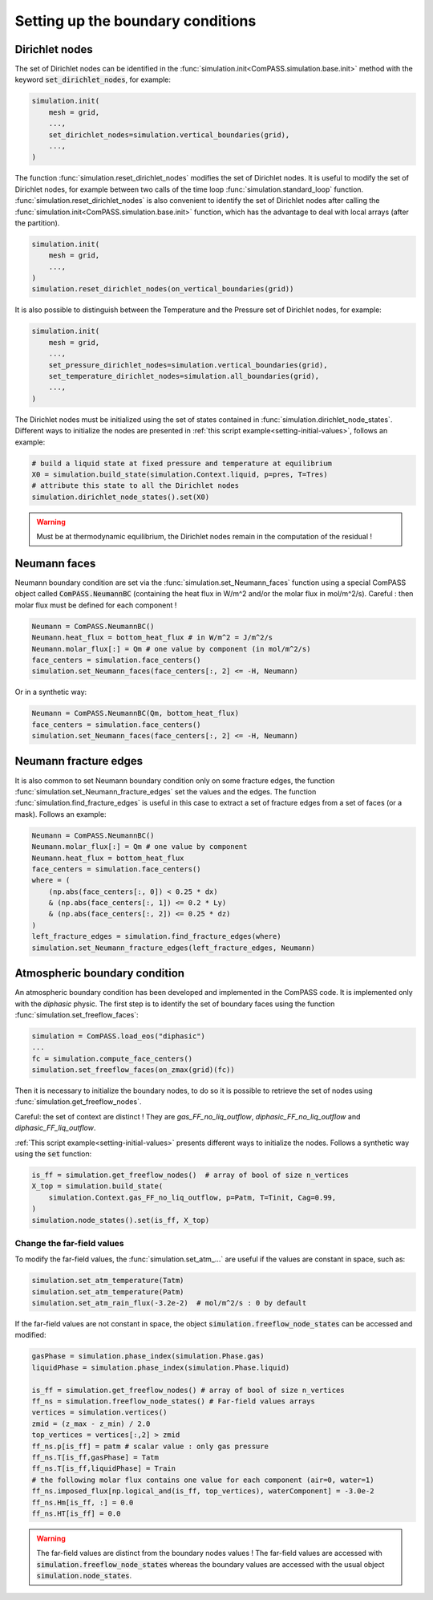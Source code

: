 .. _bc:

Setting up the boundary conditions
==================================

Dirichlet nodes
---------------

The set of Dirichlet nodes can be identified in the
:func:`simulation.init<ComPASS.simulation.base.init>`
method with the keyword :code:`set_dirichlet_nodes`, for example:

.. code-block:: python

    simulation.init(
        mesh = grid,
        ...,
        set_dirichlet_nodes=simulation.vertical_boundaries(grid),
        ...,
    )

The function :func:`simulation.reset_dirichlet_nodes` modifies the
set of Dirichlet nodes.
It is useful to modify the set of Dirichlet nodes, for example
between two calls of the time loop :func:`simulation.standard_loop`
function.
:func:`simulation.reset_dirichlet_nodes` is also convenient to identify
the set of Dirichlet nodes after calling the
:func:`simulation.init<ComPASS.simulation.base.init>` function, which has the
advantage to deal with local arrays (after the partition).

.. code-block:: python

    simulation.init(
        mesh = grid,
        ...,
    )
    simulation.reset_dirichlet_nodes(on_vertical_boundaries(grid))

It is also possible to distinguish between the Temperature and the Pressure
set of Dirichlet nodes, for example:

.. code-block:: python

    simulation.init(
        mesh = grid,
        ...,
        set_pressure_dirichlet_nodes=simulation.vertical_boundaries(grid),
        set_temperature_dirichlet_nodes=simulation.all_boundaries(grid),
        ...,
    )

The Dirichlet nodes must be initialized using the set of states contained in
:func:`simulation.dirichlet_node_states`. Different ways to initialize the
nodes are presented in :ref:`this script example<setting-initial-values>`,
follows an example:

.. code-block:: python

    # build a liquid state at fixed pressure and temperature at equilibrium
    X0 = simulation.build_state(simulation.Context.liquid, p=pres, T=Tres)
    # attribute this state to all the Dirichlet nodes
    simulation.dirichlet_node_states().set(X0)

.. warning::
    Must be at thermodynamic equilibrium, the Dirichlet nodes remain in the
    computation of the residual !

Neumann faces
-------------

Neumann boundary condition are set via the
:func:`simulation.set_Neumann_faces` function
using a special ComPASS object called
:code:`ComPASS.NeumannBC` (containing the heat flux in W/m^2 and/or
the molar flux in mol/m^2/s).
Careful : then molar flux must be defined for each component !

.. code-block:: python

    Neumann = ComPASS.NeumannBC()
    Neumann.heat_flux = bottom_heat_flux # in W/m^2 = J/m^2/s
    Neumann.molar_flux[:] = Qm # one value by component (in mol/m^2/s)
    face_centers = simulation.face_centers()
    simulation.set_Neumann_faces(face_centers[:, 2] <= -H, Neumann)

Or in a synthetic way:

.. code-block:: python

    Neumann = ComPASS.NeumannBC(Qm, bottom_heat_flux)
    face_centers = simulation.face_centers()
    simulation.set_Neumann_faces(face_centers[:, 2] <= -H, Neumann)

.. _frac_edges_bc:

Neumann fracture edges
----------------------

It is also common to set Neumann boundary condition only on some fracture
edges, the function :func:`simulation.set_Neumann_fracture_edges` set the
values and the edges. The function :func:`simulation.find_fracture_edges` is
useful in this case to extract a set of fracture edges from a set
of faces (or a mask). Follows an example:

.. code-block:: python

    Neumann = ComPASS.NeumannBC()
    Neumann.molar_flux[:] = Qm # one value by component
    Neumann.heat_flux = bottom_heat_flux
    face_centers = simulation.face_centers()
    where = (
        (np.abs(face_centers[:, 0]) < 0.25 * dx)
        & (np.abs(face_centers[:, 1]) <= 0.2 * Ly)
        & (np.abs(face_centers[:, 2]) <= 0.25 * dz)
    )
    left_fracture_edges = simulation.find_fracture_edges(where)
    simulation.set_Neumann_fracture_edges(left_fracture_edges, Neumann)

.. _atmBC:

Atmospheric boundary condition
------------------------------

An atmospheric boundary condition has been developed and implemented in the
ComPASS code. It is implemented only with the *diphasic* physic.
The first step is to identify the set of boundary faces using
the function :func:`simulation.set_freeflow_faces`:

.. code-block:: python

    simulation = ComPASS.load_eos("diphasic")
    ...
    fc = simulation.compute_face_centers()
    simulation.set_freeflow_faces(on_zmax(grid)(fc))

Then it is necessary to initialize the boundary nodes, to do so it is possible
to retrieve the set of nodes using :func:`simulation.get_freeflow_nodes`.

Careful: the set of context are distinct !
They are *gas_FF_no_liq_outflow*, *diphasic_FF_no_liq_outflow* and
*diphasic_FF_liq_outflow*.

:ref:`This script example<setting-initial-values>` presents different ways to
initialize the nodes. Follows a synthetic way using the :code:`set` function:

.. code-block:: python

    is_ff = simulation.get_freeflow_nodes()  # array of bool of size n_vertices
    X_top = simulation.build_state(
        simulation.Context.gas_FF_no_liq_outflow, p=Patm, T=Tinit, Cag=0.99,
    )
    simulation.node_states().set(is_ff, X_top)

.. _far_field_atmBC:

Change the far-field values
...........................

To modify the far-field values, the :func:`simulation.set_atm_...` are useful
if the values are constant in space, such as:

.. code-block:: python

    simulation.set_atm_temperature(Tatm)
    simulation.set_atm_temperature(Patm)
    simulation.set_atm_rain_flux(-3.2e-2)  # mol/m^2/s : 0 by default

If the far-field values are not constant in space, the object
:code:`simulation.freeflow_node_states` can be accessed and modified:

.. code-block:: python

    gasPhase = simulation.phase_index(simulation.Phase.gas)
    liquidPhase = simulation.phase_index(simulation.Phase.liquid)

    is_ff = simulation.get_freeflow_nodes() # array of bool of size n_vertices
    ff_ns = simulation.freeflow_node_states() # Far-field values arrays
    vertices = simulation.vertices()
    zmid = (z_max - z_min) / 2.0
    top_vertices = vertices[:,2] > zmid
    ff_ns.p[is_ff] = patm # scalar value : only gas pressure
    ff_ns.T[is_ff,gasPhase] = Tatm
    ff_ns.T[is_ff,liquidPhase] = Train
    # the following molar flux contains one value for each component (air=0, water=1)
    ff_ns.imposed_flux[np.logical_and(is_ff, top_vertices), waterComponent] = -3.0e-2
    ff_ns.Hm[is_ff, :] = 0.0
    ff_ns.HT[is_ff] = 0.0

.. warning::

    The far-field values are distinct from the boundary nodes values !
    The far-field values are accessed with
    :code:`simulation.freeflow_node_states`
    whereas the boundary values are accessed with the usual object
    :code:`simulation.node_states`.
